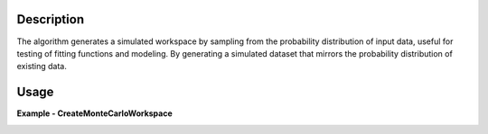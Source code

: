 .. algorithm::

.. summary::

.. relatedalgorithms::

.. properties::

Description
-----------
The algorithm generates a simulated workspace by sampling from the probability
distribution of input data, useful for testing of fitting functions and modeling.
By generating a simulated dataset that mirrors the probability
distribution of existing data.

Usage
-----

**Example - CreateMonteCarloWorkspace**

.. testcode:: Create simulation and compare

    from mantid.simpleapi import *
    from mantid.api import AnalysisDataService as ADS
    import matplotlib.pyplot as plt

    # Create Sample Workspace and Run Simulation
    ws = CreateSampleWorkspace(Random= True)
    wsOut = CreateMonteCarloWorkspace(InputWorkspace= 'ws', Seed= 32, OutputWorkspace= "New")

    # Plot both of the above
    fig, axes = plt.subplots(edgecolor='#ffffff', num='New', subplot_kw={'projection': 'mantid'})
    for data, color, label in [(ADS.retrieve('New'), '#1f77b4', 'New: spec 1'),
                               (ADS.retrieve('ws'), '#ff7f0e', 'ws: spec 1')]:
        axes.plot(data, color=color, label=label, wkspIndex=0)

    axes.tick_params(axis='both', which='major', size=6, tickdir='out', width=1, gridOn=False, label1On=True)
    axes.set(title='New', xlabel='Time-of-flight ($\\mu s$)', ylabel='Counts ($\\mu s$)$^{-1}$', ylim=[-0.00225, 0.04725])
    axes.legend(fontsize=8.0).set_draggable(True)

    fig.show()


.. image:: ../../../images/New.png
   :alt: Overplot of simulated data over input data
   :width: 500px
   :height: 400px
   :scale: 100%
   :align: center
   :class: custom-class

.. categories::

.. sourcelink::

